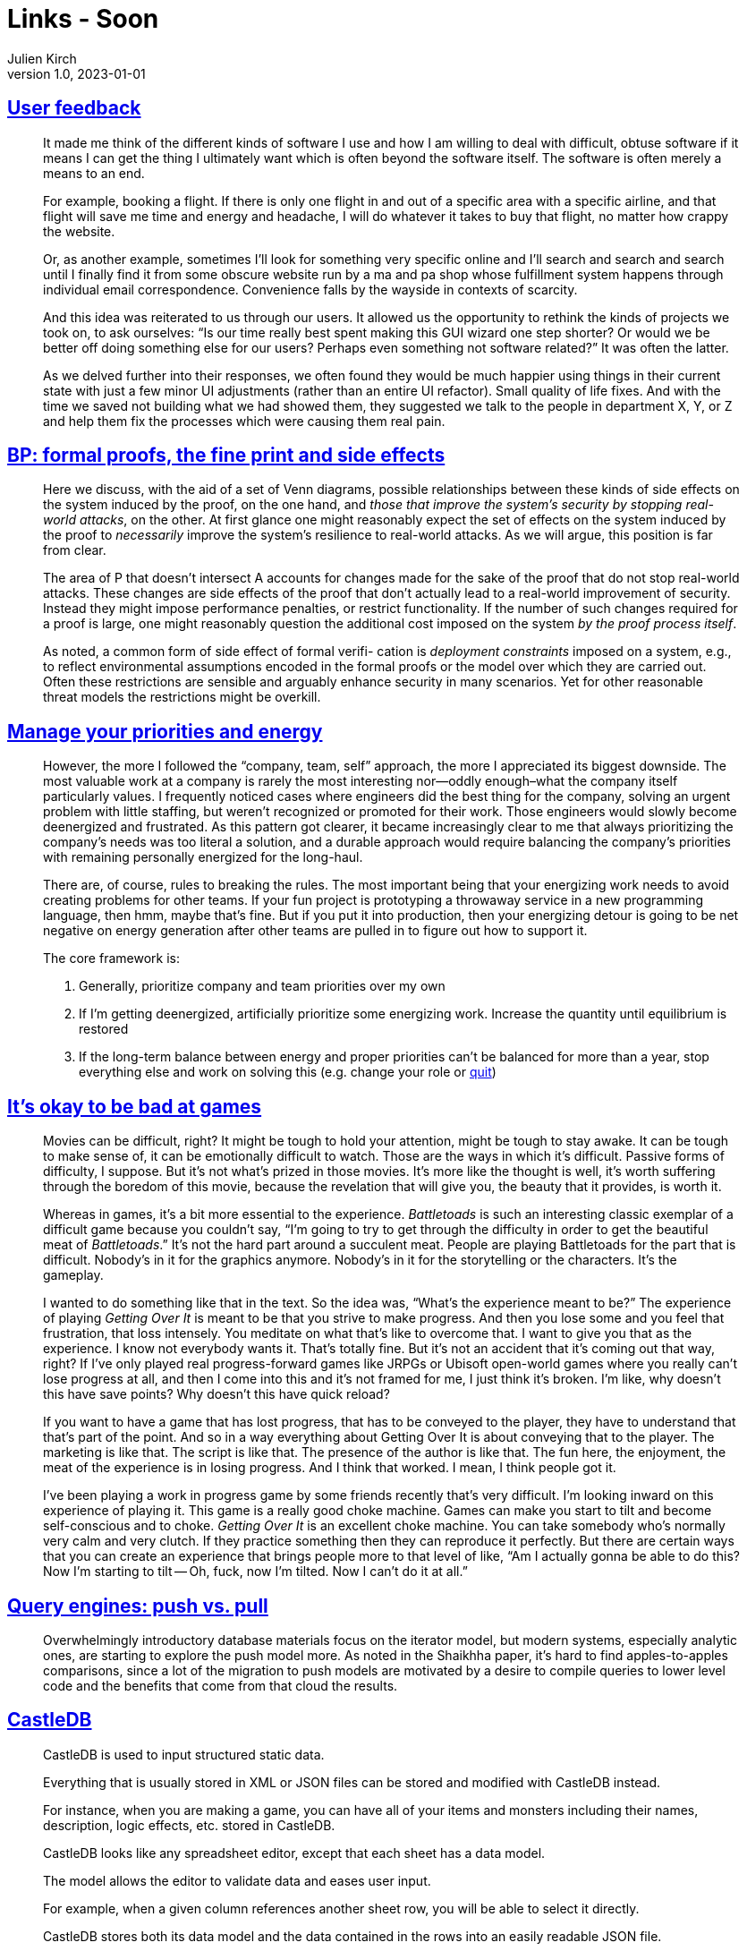 = Links - Soon
Julien Kirch
v1.0, 2023-01-01
:article_lang: en
:figure-caption!:
:article_description: 

== link:https://blog.jim-nielsen.com/2023/user-feedback/[User feedback]

[quote]
____
It made me think of the different kinds of software I use and how I am willing to deal with difficult, obtuse software if it means I can get the thing I ultimately want which is often beyond the software itself. The software is often merely a means to an end.

For example, booking a flight. If there is only one flight in and out of a specific area with a specific airline, and that flight will save me time and energy and headache, I will do whatever it takes to buy that flight, no matter how crappy the website.

Or, as another example, sometimes I'll look for something very specific online and I'll search and search and search until I finally find it from some obscure website run by a ma and pa shop whose fulfillment system happens through individual email correspondence. Convenience falls by the wayside in contexts of scarcity.

And this idea was reiterated to us through our users. It allowed us the opportunity to rethink the kinds of projects we took on, to ask ourselves: "`Is our time really best spent making this GUI wizard one step shorter? Or would we be better off doing something else for our users? Perhaps even something not software related?`" It was often the latter.
____

[quote]
____
As we delved further into their responses, we often found they would be much happier using things in their current state with just a few minor UI adjustments (rather than an entire UI refactor). Small quality of life fixes. And with the time we saved not building what we had showed them, they suggested we talk to the people in department X, Y, or Z and help them fix the processes which were causing them real pain.
____

== link:https://ieeexplore.ieee.org/document/8543381[BP: formal proofs, the fine print and side effects]

[quote]
____
Here we discuss, with the aid of a set of Venn diagrams, possible relationships between these kinds of side effects on the system induced by the proof, on the one hand, and _those that improve the system's security by stopping real-world attacks_, on the other. At first glance one might reasonably expect the set of effects on the system induced by the proof to _necessarily_ improve the system's resilience to real-world attacks. As we will argue, this position is far from clear.
____

[quote]
____
The area of P that doesn't intersect A accounts for changes made for the sake of the proof that do not stop real-world attacks. These changes are side effects of the proof that don't actually lead to a real-world improvement of security. Instead they might impose performance penalties, or restrict functionality. If the number of such changes required for a proof is large, one might reasonably question the additional cost imposed on the system _by the proof process itself_.
____

[quote]
____
As noted, a common form of side effect of formal verifi- cation is _deployment constraints_ imposed on a system, e.g., to reflect environmental assumptions encoded in the formal proofs or the model over which they are carried out. Often these restrictions are sensible and arguably enhance security in many scenarios. Yet for other reasonable threat models the restrictions might be overkill.
____

== link:https://lethain.com/frameworks-decision-making/[Manage your priorities and energy]

[quote]
____
However, the more I followed the "`company, team, self`" approach, the more I appreciated its biggest downside. The most valuable work at a company is rarely the most interesting nor—oddly enough–what the company itself particularly values. I frequently noticed cases where engineers did the best thing for the company, solving an urgent problem with little staffing, but weren't recognized or promoted for their work. Those engineers would slowly become deenergized and frustrated. As this pattern got clearer, it became increasingly clear to me that always prioritizing the company's needs was too literal a solution, and a durable approach would require balancing the company's priorities with remaining personally energized for the long-haul.
____

[quote]
____
There are, of course, rules to breaking the rules. The most important being that your energizing work needs to avoid creating problems for other teams. If your fun project is prototyping a throwaway service in a new programming language, then hmm, maybe that's fine. But if you put it into production, then your energizing detour is going to be net negative on energy generation after other teams are pulled in to figure out how to support it.
____

[quote]
____
The core framework is:

. Generally, prioritize company and team priorities over my own
. If I'm getting deenergized, artificially prioritize some energizing work. Increase the quantity until equilibrium is restored
. If the long-term balance between energy and proper priorities can't be balanced for more than a year, stop everything else and work on solving this (e.g. change your role or link:https://lethain.com/leaving-the-executive-job/[quit])
____


== link:https://exmove.substack.com/p/its-okay-to-be-bad-at-games[It's okay to be bad at games]

[quote]
____
Movies can be difficult, right? It might be tough to hold your attention, might be tough to stay awake. It can be tough to make sense of, it can be emotionally difficult to watch. Those are the ways in which it's difficult. Passive forms of difficulty, I suppose. But it's not what's prized in those movies. It's more like the thought is well, it's worth suffering through the boredom of this movie, because the revelation that will give you, the beauty that it provides, is worth it. 

Whereas in games, it's a bit more essential to the experience. _Battletoads_ is such an interesting classic exemplar of a difficult game because you couldn't say, "`I'm going to try to get through the difficulty in order to get the beautiful meat of _Battletoads_.`" It's not the hard part around a succulent meat. People are playing Battletoads for the part that is difficult. Nobody's in it for the graphics anymore. Nobody's in it for the storytelling or the characters. It's the gameplay.
____

[quote]
____
I wanted to do something like that in the text. So the idea was, "`What's the experience meant to be?`" The experience of playing _Getting Over It_ is meant to be that you strive to make progress. And then you lose some and you feel that frustration, that loss intensely. You meditate on what that's like to overcome that. I want to give you that as the experience. I know not everybody wants it. That's totally fine. But it's not an accident that it's coming out that way, right? If I've only played real progress-forward games like JRPGs or Ubisoft open-world games where you really can't lose progress at all, and then I come into this and it's not framed for me, I just think it's broken. I'm like, why doesn't this have save points? Why doesn't this have quick reload? 

If you want to have a game that has lost progress, that has to be conveyed to the player, they have to understand that that's part of the point. And so in a way everything about Getting Over It is about conveying that to the player. The marketing is like that. The script is like that. The presence of the author is like that. The fun here, the enjoyment, the meat of the experience is in losing progress. And I think that worked. I mean, I think people got it. 
____

[quote]
____
I've been playing a work in progress game by some friends recently that's very difficult. I'm looking inward on this experience of playing it. This game is a really good choke machine.  Games can make you start to tilt and become self-conscious and to choke. _Getting Over It_ is an excellent choke machine. You can take somebody who's normally very calm and very clutch. If they practice something then they can reproduce it perfectly. But there are certain ways that you can create an experience that brings people more to that level of like, "`Am I actually gonna be able to do this? Now I'm starting to tilt -- Oh, fuck, now I'm tilted. Now I can't do it at all.`" 
____

== link:https://justinjaffray.com/query-engines-push-vs.-pull/[Query engines: push vs. pull]

[quote]
____
Overwhelmingly introductory database materials focus on the iterator model, but modern systems, especially analytic ones, are starting to explore the push model more. As noted in the Shaikhha paper, it's hard to find apples-to-apples comparisons, since a lot of the migration to push models are motivated by a desire to compile queries to lower level code and the benefits that come from that cloud the results.
____

== link:http://castledb.org[CastleDB]

[quote]
____
CastleDB is used to input structured static data.

Everything that is usually stored in XML or JSON files can be stored and modified with CastleDB instead.

For instance, when you are making a game, you can have all of your items and monsters including their names, description, logic effects, etc. stored in CastleDB.

CastleDB looks like any spreadsheet editor, except that each sheet has a data model.

The model allows the editor to validate data and eases user input.

For example, when a given column references another sheet row, you will be able to select it directly.

CastleDB stores both its data model and the data contained in the rows into an easily readable JSON file.

It can then easily be loaded and used by any program.

It makes the handling of item and monster data that you are using in you video game much easier.
____

== link:https://ldtk.io[LDtk: level designer toolkit]

[quote]
____
A modern 2D level editor from the creator of Dead Cells,
with a strong focus on user-friendliness.
____
